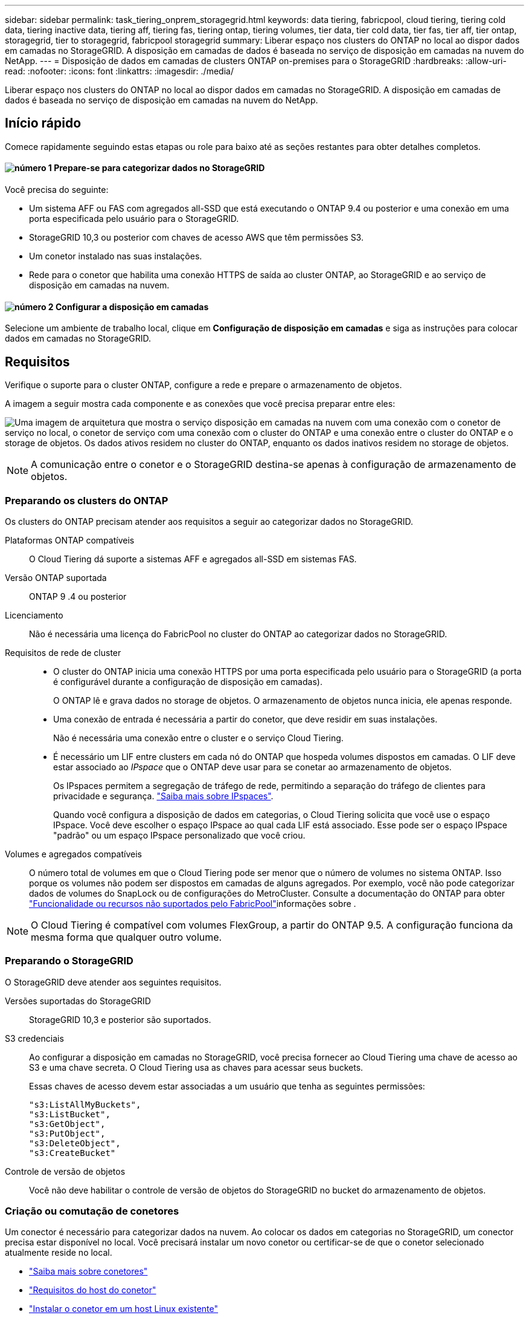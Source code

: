 ---
sidebar: sidebar 
permalink: task_tiering_onprem_storagegrid.html 
keywords: data tiering, fabricpool, cloud tiering, tiering cold data, tiering inactive data, tiering aff, tiering fas, tiering ontap, tiering volumes, tier data, tier cold data, tier fas, tier aff, tier ontap, storagegrid, tier to storagegrid, fabricpool storagegrid 
summary: Liberar espaço nos clusters do ONTAP no local ao dispor dados em camadas no StorageGRID. A disposição em camadas de dados é baseada no serviço de disposição em camadas na nuvem do NetApp. 
---
= Disposição de dados em camadas de clusters ONTAP on-premises para o StorageGRID
:hardbreaks:
:allow-uri-read: 
:nofooter: 
:icons: font
:linkattrs: 
:imagesdir: ./media/


[role="lead"]
Liberar espaço nos clusters do ONTAP no local ao dispor dados em camadas no StorageGRID. A disposição em camadas de dados é baseada no serviço de disposição em camadas na nuvem do NetApp.



== Início rápido

Comece rapidamente seguindo estas etapas ou role para baixo até as seções restantes para obter detalhes completos.



==== image:number1.png["número 1"] Prepare-se para categorizar dados no StorageGRID

[role="quick-margin-para"]
Você precisa do seguinte:

[role="quick-margin-list"]
* Um sistema AFF ou FAS com agregados all-SSD que está executando o ONTAP 9.4 ou posterior e uma conexão em uma porta especificada pelo usuário para o StorageGRID.
* StorageGRID 10,3 ou posterior com chaves de acesso AWS que têm permissões S3.
* Um conetor instalado nas suas instalações.
* Rede para o conetor que habilita uma conexão HTTPS de saída ao cluster ONTAP, ao StorageGRID e ao serviço de disposição em camadas na nuvem.




==== image:number2.png["número 2"] Configurar a disposição em camadas

[role="quick-margin-para"]
Selecione um ambiente de trabalho local, clique em *Configuração de disposição em camadas* e siga as instruções para colocar dados em camadas no StorageGRID.



== Requisitos

Verifique o suporte para o cluster ONTAP, configure a rede e prepare o armazenamento de objetos.

A imagem a seguir mostra cada componente e as conexões que você precisa preparar entre eles:

image:diagram_cloud_tiering_storagegrid.png["Uma imagem de arquitetura que mostra o serviço disposição em camadas na nuvem com uma conexão com o conetor de serviço no local, o conetor de serviço com uma conexão com o cluster do ONTAP e uma conexão entre o cluster do ONTAP e o storage de objetos. Os dados ativos residem no cluster do ONTAP, enquanto os dados inativos residem no storage de objetos."]


NOTE: A comunicação entre o conetor e o StorageGRID destina-se apenas à configuração de armazenamento de objetos.



=== Preparando os clusters do ONTAP

Os clusters do ONTAP precisam atender aos requisitos a seguir ao categorizar dados no StorageGRID.

Plataformas ONTAP compatíveis:: O Cloud Tiering dá suporte a sistemas AFF e agregados all-SSD em sistemas FAS.
Versão ONTAP suportada:: ONTAP 9 .4 ou posterior
Licenciamento:: Não é necessária uma licença do FabricPool no cluster do ONTAP ao categorizar dados no StorageGRID.
Requisitos de rede de cluster::
+
--
* O cluster do ONTAP inicia uma conexão HTTPS por uma porta especificada pelo usuário para o StorageGRID (a porta é configurável durante a configuração de disposição em camadas).
+
O ONTAP lê e grava dados no storage de objetos. O armazenamento de objetos nunca inicia, ele apenas responde.

* Uma conexão de entrada é necessária a partir do conetor, que deve residir em suas instalações.
+
Não é necessária uma conexão entre o cluster e o serviço Cloud Tiering.

* É necessário um LIF entre clusters em cada nó do ONTAP que hospeda volumes dispostos em camadas. O LIF deve estar associado ao _IPspace_ que o ONTAP deve usar para se conetar ao armazenamento de objetos.
+
Os IPspaces permitem a segregação de tráfego de rede, permitindo a separação do tráfego de clientes para privacidade e segurança. http://docs.netapp.com/ontap-9/topic/com.netapp.doc.dot-cm-nmg/GUID-69120CF0-F188-434F-913E-33ACB8751A5D.html["Saiba mais sobre IPspaces"^].

+
Quando você configura a disposição de dados em categorias, o Cloud Tiering solicita que você use o espaço IPspace. Você deve escolher o espaço IPspace ao qual cada LIF está associado. Esse pode ser o espaço IPspace "padrão" ou um espaço IPspace personalizado que você criou.



--
Volumes e agregados compatíveis:: O número total de volumes em que o Cloud Tiering pode ser menor que o número de volumes no sistema ONTAP. Isso porque os volumes não podem ser dispostos em camadas de alguns agregados. Por exemplo, você não pode categorizar dados de volumes do SnapLock ou de configurações do MetroCluster. Consulte a documentação do ONTAP para obter link:http://docs.netapp.com/ontap-9/topic/com.netapp.doc.dot-cm-psmg/GUID-8E421CC9-1DE1-492F-A84C-9EB1B0177807.html["Funcionalidade ou recursos não suportados pelo FabricPool"^]informações sobre .



NOTE: O Cloud Tiering é compatível com volumes FlexGroup, a partir do ONTAP 9.5. A configuração funciona da mesma forma que qualquer outro volume.



=== Preparando o StorageGRID

O StorageGRID deve atender aos seguintes requisitos.

Versões suportadas do StorageGRID:: StorageGRID 10,3 e posterior são suportados.
S3 credenciais:: Ao configurar a disposição em camadas no StorageGRID, você precisa fornecer ao Cloud Tiering uma chave de acesso ao S3 e uma chave secreta. O Cloud Tiering usa as chaves para acessar seus buckets.
+
--
Essas chaves de acesso devem estar associadas a um usuário que tenha as seguintes permissões:

[source, json]
----
"s3:ListAllMyBuckets",
"s3:ListBucket",
"s3:GetObject",
"s3:PutObject",
"s3:DeleteObject",
"s3:CreateBucket"
----
--
Controle de versão de objetos:: Você não deve habilitar o controle de versão de objetos do StorageGRID no bucket do armazenamento de objetos.




=== Criação ou comutação de conetores

Um conector é necessário para categorizar dados na nuvem. Ao colocar os dados em categorias no StorageGRID, um conector precisa estar disponível no local. Você precisará instalar um novo conetor ou certificar-se de que o conetor selecionado atualmente reside no local.

* link:concept_connectors.html["Saiba mais sobre conetores"]
* link:reference_cloud_mgr_reqs.html["Requisitos do host do conetor"]
* link:task_installing_linux.html["Instalar o conetor em um host Linux existente"]
* link:task_managing_connectors.html["Comutação entre conetores"]




=== Preparar a rede para o conetor

Certifique-se de que o conetor tem as ligações de rede necessárias.

.Passos
. Certifique-se de que a rede onde o conetor está instalado permite as seguintes ligações:
+
** Uma conexão de saída à Internet para o serviço Cloud Tiering pela porta 443 (HTTPS)
** Uma conexão HTTPS pela porta 443 para o StorageGRID
** Uma conexão HTTPS pela porta 443 aos clusters do ONTAP






== Disposição em camadas dos dados inativos do primeiro cluster no StorageGRID

Depois de preparar seu ambiente, comece a categorizar os dados inativos do primeiro cluster.

.O que você vai precisar
* link:task_discovering_ontap.html["Um ambiente de trabalho no local"].
* Uma chave de acesso da AWS que tem as permissões S3 necessárias.


.Passos
. Selecione um cluster no local.
. Clique em *Configuração em categorias*.
+
image:screenshot_setup_tiering_onprem.gif["Uma captura de tela que mostra a opção disposição em camadas de configuração que aparece no lado direito da tela depois de selecionar um ambiente de trabalho ONTAP local."]

+
Agora você está no painel de disposição em camadas.

. Clique em *Configurar disposição em camadas* ao lado do cluster.
. Conclua as etapas na página *Configuração de categorias*:
+
.. *Escolha seu provedor*: Selecione StorageGRID.
.. *Servidor*: Insira o FQDN do servidor StorageGRID, insira a porta que o ONTAP deve usar para comunicação HTTPS com o StorageGRID e insira a chave de acesso e a chave secreta para uma conta AWS que tenha as permissões S3 necessárias.
.. *Bucket*: Adicione um novo bucket ou selecione um bucket existente para os dados em camadas.
.. *Rede de cluster*: Selecione o espaço IPspace que o ONTAP deve usar para se conetar ao armazenamento de objetos e clique em *continuar*.
+
A seleção do espaço de IPspace correto garante que a disposição em camadas na nuvem possa configurar uma conexão do ONTAP ao armazenamento de objetos do seu provedor de nuvem.



. Clique em *continuar* para selecionar os volumes que deseja categorizar.
. Na página *volumes de nível*, configure a disposição em categorias para cada volume. Clique no image:screenshot_edit_icon.gif["Uma captura de tela do ícone de edição que aparece no final de cada linha na tabela para separar volumes"] ícone, selecione uma política de disposição em camadas, ajuste opcionalmente os dias de resfriamento e clique em *aplicar*.
+
link:concept_cloud_tiering.html#volume-tiering-policies["Saiba mais sobre as políticas de disposição em camadas de volume"].

+
image:https://docs.netapp.com/us-en/cloud-tiering/media/screenshot_volumes_select.gif["Uma captura de tela que mostra os volumes selecionados na página Selecionar volumes de origem."]



.Resultado
Você configurou com sucesso a disposição de dados em categorias de volumes no cluster para o StorageGRID.

.O que se segue?
Você pode adicionar clusters adicionais ou analisar informações sobre os dados ativos e inativos no cluster. Para obter detalhes, link:task_managing_tiering.html["Gerenciamento de categorização de dados nos clusters"]consulte .
